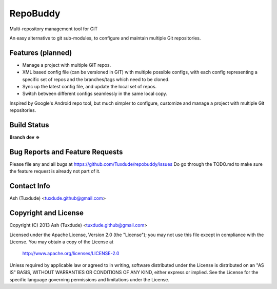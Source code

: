 =========
RepoBuddy
=========

Multi-repository management tool for GIT

An easy alternative to git sub-modules, to configure and maintain multiple
Git repositories.

Features (planned)
------------------
-   Manage a project with multiple GIT repos.
-   XML based config file (can be versioned in GIT) with multiple
    possible configs, with each config representing a specific set of repos
    and the branches/tags which need to be cloned.
-   Sync up the latest config file, and update the local set of repos.
-   Switch between different configs seamlessly in the same local copy.

Inspired by Google's Android repo tool, but much simpler to configure,
customize and manage a project with multiple Git repositories.

Build Status
------------
**Branch dev ⇒** |dev-travis-status|

.. |dev-travis-status| image::
   https://travis-ci.org/Tuxdude/repobuddy.png?branch=dev
   :target: `travis-build-status`_
   :alt: Build Status
.. _travis-build-status: https://travis-ci.org/Tuxdude/repobuddy

Bug Reports and Feature Requests
--------------------------------
Please file any and all bugs at https://github.com/Tuxdude/repobuddy/issues
Do go through the TODO.md to make sure the feature request is already not
part of it.

Contact Info
------------
Ash (Tuxdude) <tuxdude.github@gmail.com>

Copyright and License
---------------------
Copyright (C) 2013 Ash (Tuxdude) <tuxdude.github@gmail.com>

Licensed under the Apache License, Version 2.0 (the "License");
you may not use this file except in compliance with the License.
You may obtain a copy of the License at

    http://www.apache.org/licenses/LICENSE-2.0

Unless required by applicable law or agreed to in writing, software
distributed under the License is distributed on an "AS IS" BASIS,
WITHOUT WARRANTIES OR CONDITIONS OF ANY KIND, either express or implied.
See the License for the specific language governing permissions and
limitations under the License.

